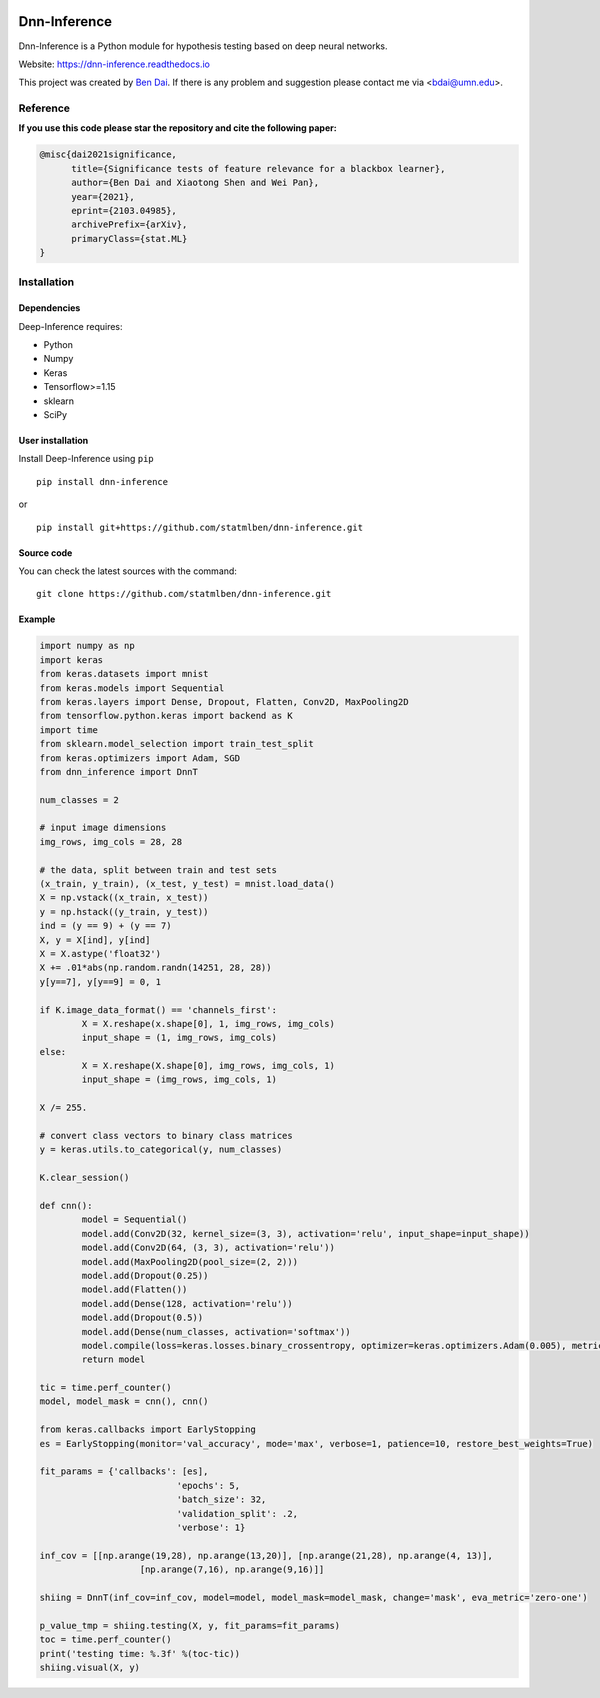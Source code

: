 .. -*- mode: rst -*-

|PyPi|_ |Keras|_ |MIT| |Python3| |tensorflow|_ |downloads|_ |downloads_month|_

.. |PyPi| image:: https://badge.fury.io/py/dnn-inference.svg
.. _PyPi: https://badge.fury.io/py/dnn-inference

.. |Keras| image:: https://img.shields.io/badge/keras-tf.keras-red.svg
.. _Keras: https://keras.io/

.. |MIT| image:: https://img.shields.io/pypi/l/varsvm.svg

.. |Python3| image:: https://img.shields.io/badge/python-3-green.svg

.. |tensorflow| image:: https://img.shields.io/badge/keras-tensorflow-blue.svg
.. _tensorflow: https://www.tensorflow.org/

.. |downloads| image:: https://pepy.tech/badge/dnn-inference
.. _downloads: https://pepy.tech/project/dnn-inference
.. |downloads_month| image:: https://pepy.tech/badge/dnn-inference/month
.. _downloads_month: https://pepy.tech/project/dnn-inference

Dnn-Inference
=============

.. image:: ./logo/logo_header.png
   :align: center
   :width: 800

Dnn-Inference is a Python module for hypothesis testing based on deep neural networks.

Website: https://dnn-inference.readthedocs.io

This project was created by `Ben Dai <https://www.bendai.org/>`_. If there is any problem and suggestion please contact me via <bdai@umn.edu>.

.. image:: ./logo/demo_result.png
   :align: center
   :width: 800

Reference
---------
**If you use this code please star the repository and cite the following paper:**

.. code:: bib

 @misc{dai2021significance,
       title={Significance tests of feature relevance for a blackbox learner},
       author={Ben Dai and Xiaotong Shen and Wei Pan},
       year={2021},
       eprint={2103.04985},
       archivePrefix={arXiv},
       primaryClass={stat.ML}
 }

Installation
------------

Dependencies
~~~~~~~~~~~~

Deep-Inference requires:

- Python
- Numpy
- Keras
- Tensorflow>=1.15
- sklearn
- SciPy

User installation
~~~~~~~~~~~~~~~~~

Install Deep-Inference using ``pip`` ::

	pip install dnn-inference

or ::

	pip install git+https://github.com/statmlben/dnn-inference.git

Source code
~~~~~~~~~~~

You can check the latest sources with the command::

    git clone https://github.com/statmlben/dnn-inference.git


.. Documentation
.. -------------

.. DnnT
.. ~~~~
.. Class for one-split/two-split test based on deep neural networks.

.. .. code:: python

.. 	class dnn_inference.DnnT(inf_cov, model, model_mask, change='mask', alpha=.05, verbose=0, eva_metric='mse')

.. - Parameters:

.. 	- **inf_cov: {list-like of shape (num of tests, dim of features)}**

.. 	 List of covariates/Features under hypothesis testings, one element corresponding to a hypothesis testing.

.. 	- **model: {keras-defined neural network}**

.. 	 A neural network for original full dataset

.. 	- **model_mask: {keras-defined neural network}**

.. 	 A neural network for masked dataset by masking/changing the features under hypothesis testing

.. 	- **change: {'mask', 'perm'}, default='mask'**

.. 	 The way to change the testing features, ``'mask'`` replaces testing features as zeros, while ``'perm'`` permutes features via instances.

.. 	- **alpha: float (0,1), default=0.05**

.. 	 The nominal level of the hypothesis testing

.. 	- **verbose: {0, 1}, default=0**

.. 	 If print the testing results, 1 indicates YES, 0 indicates NO.

.. 	- **eva_metric: {'mse', 'zero-one', 'cross-entropy', or custom metric function}**

.. 	 The evaluation metric, ``'mse'`` is the l2-loss for regression, ``'zero-one'`` is the zero-one loss for classification, ``'cross-entropy'`` is log-loss for classification. It can also be custom metric function as ``eva_metric(y_true, y_pred)``.

.. - **Method**:

.. .. code:: python

.. 	def testing(self, X, y, cv_num=5, cp='hommel', fit_params, split_params, inf_ratio=None)

.. Method under class ``DnnT``, conduct the hypothesis testings according to the given data.

.. - Parameters:

.. 	- **X: {array-like} of shape (n_samples, dim_features)**

.. 	 Instances matrix/tensor, where n_samples in the number of samples and dim_features is the dimension of the features.
.. 	 If X is vectorized feature, ``shape`` should be ``(#Samples, dim of feaures)``
.. 	 If X is image/matrix data, ``shape`` should be ``(#samples, img_rows, img_cols, channel)``, that is, **X must channel_last image data**.	- **y: {array-like} of shape (n_samples,)**
.. 	 Output vector/matrix relative to X.

.. 	- **fit_params: {dict of fitting parameters}**

.. 	 See keras ``fit``: (https://keras.rstudio.com/reference/fit.html), including ``batch_size``, ``epoch``, ``callbacks``, ``validation_split``, ``validation_data``, and so on.

.. 	- **split_params: {dict of splitting parameters}**

.. 		- **split: {'one-split', 'two-split'}, default='one-split'**

.. 		 one-split or two-split test statistic.

.. 		- **perturb: float, default=None**

.. 		 Perturb level for the one-split test, if ``perturb = None``, then the perturb level is determined by adaptive tunning.

.. 		- **num_perm: int, default=100**

.. 		 Number of permutation for determine the splitting ratio.

.. 		- **ratio_grid: list of float (0,1), default=[.2, .4, .6, .8]**

.. 		 A list of estimation/inference ratios under searching.

.. 		- **if_reverse: {0,1}, default=0**

.. 		 ``if_reverse = 0`` indicates the loop of ``ratio_grid`` starts from smallest one to largest one; ``if_reverse = 1`` indicates the loop of ``ratio_grid`` starts from largest one to smallest one.

.. 		- **perturb_grid: list of float, default=[.01, .05, .1, .5, 1.]**

.. 		 A list of perturb levels under searching.

.. 		- **min_inf: int, default=0**

.. 		 The minimal size for inference sample.

.. 		- **min_est: int, default=0**

.. 		 The minimal size for estimation sample.

.. 		- **ratio_method: {'fuse', 'close'}, default='fuse'**

.. 		 The adaptive splitting method to determine the optimal estimation/inference ratios.

.. 		- **cv_num: int, default=1**

.. 		 The number of cross-validation to shuffle the estimation/inference samples in adaptive ratio splitting.

.. 		- **cp: {'gmean', 'min', 'hmean', 'Q1', 'hommel', 'cauchy'}, default ='hommel'**

.. 		 A method to combine p-values obtained from cross-validation. see (https://arxiv.org/pdf/1212.4966.pdf) for more detail.

.. 		- **verbose: {0,1}, default=1**

.. 	- **cv_num: int, default=1**

.. 	 The number of cross-validation to shuffle the estimation/inference samples in testing.

.. 	- **cp: {'gmean', 'min', 'hmean', 'Q1', 'hommel', 'cauchy'}, default ='hommel'**

.. 	 A method to combine p-values obtained from cross-validation.

.. 	- **inf_ratio: float, default=None**

.. 	 A pre-specific inference sample ratio, if ``est_size=None``, then it is determined by adaptive splitting method ``metric``.

.. - Return:

.. 	- **P_value: array of float [0, 1]**

.. 	 The p_values for target hypothesis testings.


.. PermT
.. ~~~~~
.. Class for permutation testing based on deep neural networks.

.. **Remark:** *permutation testing break the dependence of the features, which may lead to incorrect p-values*.

.. .. code:: python

.. 	class dnn_inference.PermT(inf_cov, model, model_mask, alpha=.05, num_folds=5, num_perm=100, eva_metric='mse', verbose=0)

.. - Parameters:

.. 	- **inf_cov: {list-like of shape (num of tests, dim of features)}**

.. 	 List of covariates/Features under hypothesis testings, one element corresponding to a hypothesis testing.

.. 	- **model: {keras-defined neural network}**

.. 	 A neural network for original full dataset

.. 	- **model_mask: {keras-defined neural network}**

.. 	 A neural network for masked dataset by masking/changing the features under hypothesis testing

.. 	- **alpha: float (0,1), default=0.05**

.. 	 The nominal level of the hypothesis testing

.. 	- **num_folds: int, default=5**

.. 	 Number of CV-folds to compute the score.

.. 	- **verbose: {0, 1}, default=0**

.. 	 If print the testing results, 1 indicates YES, 0 indicates NO.

.. 	- **eva_metric: {'mse', 'zero-one', 'cross-entropy', or custom metric function}**

.. 	 The evaluation metric, ``'mse'`` is the l2-loss for regression, ``'zero-one'`` is the zero-one loss for classification, ``'cross-entropy'`` is log-loss for classification. It can also be custom metric function as ``eva_metric(y_true, y_pred)``.

.. - **Method**:

.. .. code:: python

.. 	def testing(self, X, y, fit_params)

.. Method under class ``DnnT``, conduct the hypothesis testings according to the given data.

.. - Parameters:

.. 	- **X: {array-like}**

.. 	 Instances matrix/tensor, where n_samples in the number of samples and dim_features is the dimension of the features.
.. 	 If X is vectorized feature, ``shape`` should be ``(#Samples, dim of feaures)``
.. 	 If X is image/matrix data, ``shape`` should be ``(#samples, img_rows, img_cols, channel)``, that is, **X must channel_last image data**.

.. 	- **y: {array-like} of shape (n_samples,)**

.. 	 Output vector/matrix relative to X.

.. 	- **fit_params: {dict of fitting parameters}**

.. 	 See keras ``fit``: (https://keras.rstudio.com/reference/fit.html), including ``batch_size``, ``epoch``, ``callbacks``, ``validation_split``, ``validation_data``, and so on.

.. - Return:

.. 	- **P_value: array of float [0, 1]**

.. 	 The p_values for target hypothesis testings.

Example
~~~~~~~
.. code:: python

	import numpy as np
	import keras
	from keras.datasets import mnist
	from keras.models import Sequential
	from keras.layers import Dense, Dropout, Flatten, Conv2D, MaxPooling2D
	from tensorflow.python.keras import backend as K
	import time
	from sklearn.model_selection import train_test_split
	from keras.optimizers import Adam, SGD
	from dnn_inference import DnnT

	num_classes = 2

	# input image dimensions
	img_rows, img_cols = 28, 28

	# the data, split between train and test sets
	(x_train, y_train), (x_test, y_test) = mnist.load_data()
	X = np.vstack((x_train, x_test))
	y = np.hstack((y_train, y_test))
	ind = (y == 9) + (y == 7)
	X, y = X[ind], y[ind]
	X = X.astype('float32')
	X += .01*abs(np.random.randn(14251, 28, 28))
	y[y==7], y[y==9] = 0, 1

	if K.image_data_format() == 'channels_first':
		X = X.reshape(x.shape[0], 1, img_rows, img_cols)
		input_shape = (1, img_rows, img_cols)
	else:
		X = X.reshape(X.shape[0], img_rows, img_cols, 1)
		input_shape = (img_rows, img_cols, 1)

	X /= 255.

	# convert class vectors to binary class matrices
	y = keras.utils.to_categorical(y, num_classes)

	K.clear_session()

	def cnn():
		model = Sequential()
		model.add(Conv2D(32, kernel_size=(3, 3), activation='relu', input_shape=input_shape))
		model.add(Conv2D(64, (3, 3), activation='relu'))
		model.add(MaxPooling2D(pool_size=(2, 2)))
		model.add(Dropout(0.25))
		model.add(Flatten())
		model.add(Dense(128, activation='relu'))
		model.add(Dropout(0.5))
		model.add(Dense(num_classes, activation='softmax'))
		model.compile(loss=keras.losses.binary_crossentropy, optimizer=keras.optimizers.Adam(0.005), metrics=['accuracy'])
		return model

	tic = time.perf_counter()
	model, model_mask = cnn(), cnn()

	from keras.callbacks import EarlyStopping
	es = EarlyStopping(monitor='val_accuracy', mode='max', verbose=1, patience=10, restore_best_weights=True)

	fit_params = {'callbacks': [es],
				  'epochs': 5,
				  'batch_size': 32,
				  'validation_split': .2,
				  'verbose': 1}

	inf_cov = [[np.arange(19,28), np.arange(13,20)], [np.arange(21,28), np.arange(4, 13)],
			   [np.arange(7,16), np.arange(9,16)]]

	shiing = DnnT(inf_cov=inf_cov, model=model, model_mask=model_mask, change='mask', eva_metric='zero-one')

	p_value_tmp = shiing.testing(X, y, fit_params=fit_params)
	toc = time.perf_counter()
	print('testing time: %.3f' %(toc-tic))
	shiing.visual(X, y)
